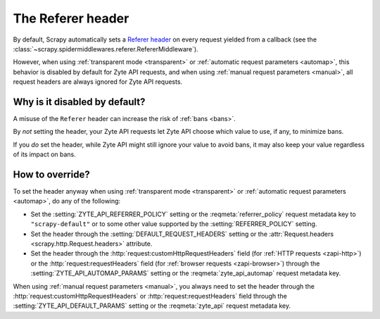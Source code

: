 .. _referer:

==================
The Referer header
==================

By default, Scrapy automatically sets a `Referer header`_ on every request
yielded from a callback (see the
:class:`~scrapy.spidermiddlewares.referer.RefererMiddleware`).

However, when using :ref:`transparent mode <transparent>` or :ref:`automatic
request parameters <automap>`, this behavior is disabled by default for Zyte
API requests, and when using :ref:`manual request parameters <manual>`, all
request headers are always ignored for Zyte API requests.

.. _Referer header: https://developer.mozilla.org/en-US/docs/Web/HTTP/Headers/Referer

Why is it disabled by default?
==============================

A misuse of the ``Referer`` header can increase the risk of :ref:`bans <bans>`.

By *not* setting the header, your Zyte API requests let Zyte API choose which
value to use, if any, to minimize bans.

If you *do* set the header, while Zyte API might still ignore your value to
avoid bans, it may also keep your value regardless of its impact on bans.

How to override?
================

To set the header anyway when using :ref:`transparent mode <transparent>` or
:ref:`automatic request parameters <automap>`, do any of the following:

-  Set the :setting:`ZYTE_API_REFERRER_POLICY` setting or the
   :reqmeta:`referrer_policy` request metadata key to ``"scrapy-default"`` or
   to some other value supported by the :setting:`REFERRER_POLICY` setting.

-  Set the header through the :setting:`DEFAULT_REQUEST_HEADERS` setting or
   the :attr:`Request.headers <scrapy.http.Request.headers>` attribute.

-  Set the header through the :http:`request:customHttpRequestHeaders` field
   (for :ref:`HTTP requests <zapi-http>`) or the :http:`request:requestHeaders`
   field (for :ref:`browser requests <zapi-browser>`) through the
   :setting:`ZYTE_API_AUTOMAP_PARAMS` setting or the
   :reqmeta:`zyte_api_automap` request metadata key.

When using :ref:`manual request parameters <manual>`, you always need to set
the header through the :http:`request:customHttpRequestHeaders` or
:http:`request:requestHeaders` field through the
:setting:`ZYTE_API_DEFAULT_PARAMS` setting or the :reqmeta:`zyte_api` request
metadata key.
